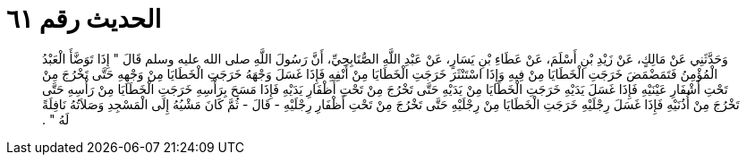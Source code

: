 
= الحديث رقم ٦١

[quote.hadith]
وَحَدَّثَنِي عَنْ مَالِكٍ، عَنْ زَيْدِ بْنِ أَسْلَمَ، عَنْ عَطَاءِ بْنِ يَسَارٍ، عَنْ عَبْدِ اللَّهِ الصُّنَابِحِيِّ، أَنَّ رَسُولَ اللَّهِ صلى الله عليه وسلم قَالَ ‏"‏ إِذَا تَوَضَّأَ الْعَبْدُ الْمُؤْمِنُ فَتَمَضْمَضَ خَرَجَتِ الْخَطَايَا مِنْ فِيهِ وَإِذَا اسْتَنْثَرَ خَرَجَتِ الْخَطَايَا مِنْ أَنْفِهِ فَإِذَا غَسَلَ وَجْهَهُ خَرَجَتِ الْخَطَايَا مِنْ وَجْهِهِ حَتَّى تَخْرُجَ مِنْ تَحْتِ أَشْفَارِ عَيْنَيْهِ فَإِذَا غَسَلَ يَدَيْهِ خَرَجَتِ الْخَطَايَا مِنْ يَدَيْهِ حَتَّى تَخْرُجَ مِنْ تَحْتِ أَظْفَارِ يَدَيْهِ فَإِذَا مَسَحَ بِرَأْسِهِ خَرَجَتِ الْخَطَايَا مِنْ رَأْسِهِ حَتَّى تَخْرُجَ مِنْ أُذُنَيْهِ فَإِذَا غَسَلَ رِجْلَيْهِ خَرَجَتِ الْخَطَايَا مِنْ رِجْلَيْهِ حَتَّى تَخْرُجَ مِنْ تَحْتِ أَظْفَارِ رِجْلَيْهِ - قَالَ - ثُمَّ كَانَ مَشْيُهُ إِلَى الْمَسْجِدِ وَصَلاَتُهُ نَافِلَةً لَهُ ‏"‏ ‏.‏